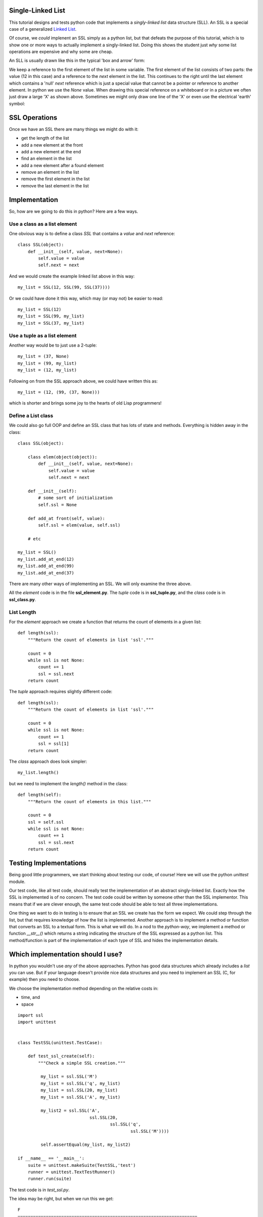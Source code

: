 Single-Linked List
==================

This tutorial designs and tests python code that implements a *singly-linked
list* data structure (SLL).  An SSL is a special case of a generalized
`Linked List <https://en.wikipedia.org/wiki/Linked_list>`_.

Of course, we *could* implenent an SSL simply as a python list, but that
defeats the purpose of this tutorial, which is to show one or more ways to
actually implement a singly-linked list.  Doing this shows the student just
*why* some list operations are expensive and why some are cheap.

An SLL is usually drawn like this in the typical 'box and arrow' form:

.. image:: ssl.png
    :alt: A singly-linked list

We keep a reference to the first element of the list in some variable.  The
first element of the list consists of two parts: the value (12 in this case)
and a reference to the *next* element in the list.  This continues to the right
until the last element which contains a 'null' *next* reference which is just a
special value that cannot be a pointer or reference to another element.  In
python we use the *None* value.  When drawing this special reference on a
whiteboard or in a picture we often just draw a large 'X' as shown above.
Sometimes we might only draw one line of the 'X' or even use the electrical
'earth' symbol:

.. image:: end_of_list.png
    :alt: Examples of different styles for end-of-list

SSL Operations
==============

Once we have an SSL there are many things we might do with it:

* get the length of the list
* add a new element at the front
* add a new element at the end
* find an element in the list
* add a new element after a found element
* remove an element in the list
* remove the first element in the list
* remove the last element in the list

Implementation
==============

So, how are we going to do this in python?  Here are a few ways.

Use a class as a list element
-----------------------------

One obvious way is to define a class *SSL* that contains a *value* and *next*
reference:

::

    class SSL(object):
        def __init__(self, value, next=None):
            self.value = value
            self.next = next

And we would create the example linked list above in this way:

::

    my_list = SSL(12, SSL(99, SSL(37))))

Or we could have done it this way, which may (or may not) be easier to read:

::

    my_list = SSL(12)
    my_list = SSL(99, my_list)
    my_list = SSL(37, my_list)

Use a tuple as a list element
-----------------------------

Another way would be to just use a 2-tuple:

::

    my_list = (37, None)
    my_list = (99, my_list)
    my_list = (12, my_list)

Following on from the SSL approach above, we could have written this as:

::

    my_list = (12, (99, (37, None)))

which is shorter and brings some joy to the hearts of old Lisp programmers!

Define a List class
-------------------

We could also go full OOP and define an SSL class that has lots of state
and methods.  Everything is hidden away in the class:

::

    class SSL(object):
    
        class elem(object(object)):
            def __init__(self, value, next=None):
                self.value = value
                self.next = next
    
        def __init__(self):
            # some sort of initialization
            self.ssl = None
    
        def add_at front(self, value):
            self.ssl = elem(value, self.ssl)
    
        # etc
    
    my_list = SSL()
    my_list.add_at_end(12)
    my_list.add_at_end(99)
    my_list.add_at_end(37)

There are many other ways of implementing an SSL.  We will only examine the
three above.

All the *element* code is in the file **ssl_element.py**.  The *tuple* code
is in **ssl_tuple.py**, and the *class* code is in **ssl_class.py**.

List Length
-----------

For the *element* approach we create a function that returns the count of
elements in a given list:

::

    def length(ssl):
        """Return the count of elements in list 'ssl'."""
    
        count = 0
        while ssl is not None:
            count += 1
            ssl = ssl.next
        return count

The *tuple* approach requires slightly different code:

::

    def length(ssl):
        """Return the count of elements in list 'ssl'."""

        count = 0
        while ssl is not None:
            count += 1
            ssl = ssl[1]
        return count

The *class* approach does look simpler:

::

    my_list.length()

but we need to implement the *length()* method in the class:

::

    def length(self):
        """Return the count of elements in this list."""

        count = 0
        ssl = self.ssl
        while ssl is not None:
            count += 1
            ssl = ssl.next
        return count




Testing Implementations
=======================

Being good little programmers, we start thinking about testing our code, of
course!  Here we will use the python *unittest* module.

Our test code, like all test code, should really test the implementation of an
abstract singly-linked list.  Exactly how the SSL is implemented is of no
concern.  The test code could be written by someone other than the SSL
implementor.  This means that if we are clever enough, the same test code should
be able to test all three implementations.

One thing we want to do in testing is to ensure that an SSL we create has the
form we expect.  We could step through the list, but that requires knowledge
of how the list is implemented.  Another approach is to implement a method or
function that converts an SSL to a textual form.  This is what we will do.  In
a nod to the *python-way*, we implement a method or function *__str__()* which
returns a string indicating the structure of the SSL expressed as a python list.
This method/function is part of the implementation of each type of SSL and hides
the implementation details.

Which implementation should I use?
==================================

In python you wouldn't use *any* of the above approaches.  Python has good data
structures which already includes a *list* you can use.  But if your language
doesn't provide nice data structures and you need to implement an SSL (C, for
example) then you need to choose.

We choose the implementation method depending on the relative costs in:

* time, and
* space




























::

    import ssl
    import unittest


    class TestSSL(unittest.TestCase):

        def test_ssl_create(self):
            """Check a simple SSL creation."""

             my_list = ssl.SSL('M')
             my_list = ssl.SSL('q', my_list)
             my_list = ssl.SSL(20, my_list)
             my_list = ssl.SSL('A', my_list)

             my_list2 = ssl.SSL('A',
                                ssl.SSL(20,
                                        ssl.SSL('q',
                                                ssl.SSL('M'))))

             self.assertEqual(my_list, my_list2)

    if __name__ == '__main__':
        suite = unittest.makeSuite(TestSSL,'test')
        runner = unittest.TextTestRunner()
        runner.run(suite)

The test code is in *test_ssl.py*.

The idea may be right, but when we run this we get:

::

    F
    ======================================================================
    FAIL: test_ssl_create (__main__.TestSSL)
    Check a simple SSL creation.
    ----------------------------------------------------------------------
    Traceback (most recent call last):
      File "test_ssl.py", line 27, in test_ssl_create
        self.assertEqual(my_list, my_list2)
    AssertionError: <ssl.SSL object at 0x7f4dd03a7690> != <ssl.SSL object at 0x7f4dd03a7790>

We forgot that comparing objects doesn't work as we only compare the objects at
the head of each SSL.  We need some method of comparing SSLs.  One way is to
write another function that converts an SSL into a python list:

::

    def ssl2list(ssl):
        """Convert an SSL into a list."""

        result = []
        while ssl is not None:
            result.append(ssl.value)
            ssl = ssl.next
        result.reverse()
        return result

Now our test code can convert a constructed SSL into a list for the purposes of
comparison.  Of course, our test code also needs to test the *ssl2list()*
function:

::

    def test_ssl2list(self):
        """Check that ssl2list() works."""

        my_list = ssl.SSL('M')
        my_list = ssl.SSL('q', my_list)
        my_list = ssl.SSL(20, my_list)
        my_list = ssl.SSL('A', my_list)
        expected = ['M', 'q', 20, 'A']

        self.assertEqual(ssl.ssl2list(my_list), expected)

    def test_ssl_create(self):
        """Check a simple SSL creation."""

        my_list = ssl.SSL('M')
        my_list = ssl.SSL('q', my_list)
        my_list = ssl.SSL(20, my_list)
        my_list = ssl.SSL('A', my_list)

        my_list2 = ssl.SSL('A',
                           ssl.SSL(20,
                                   ssl.SSL('q',
                                           ssl.SSL('M'))))

        self.assertEqual(ssl.ssl2list(my_list), ssl.ssl2list(my_list2))

The above test code works perfectly.

Now we can test the *ssl_len()* function:

::

    def test_ssl_length(self):
        """Check that ssl2list() works."""

        my_list = ssl.SSL('M')
        my_list = ssl.SSL('q', my_list)
        my_list = ssl.SSL(20, my_list)
        my_list = ssl.SSL('A', my_list)
        expected_len = 4

        self.assertEqual(ssl.ssl_len(my_list), expected_len)

    def test_ssl_length2(self):
        """Check that ssl2list() works on an empty list."""

        my_list = None
        expected_len = 0

        self.assertEqual(ssl.ssl_len(my_list), expected_len)

And that all works fine.

You get the idea.  Look in the *test_ssl.py* file for all the test code.


